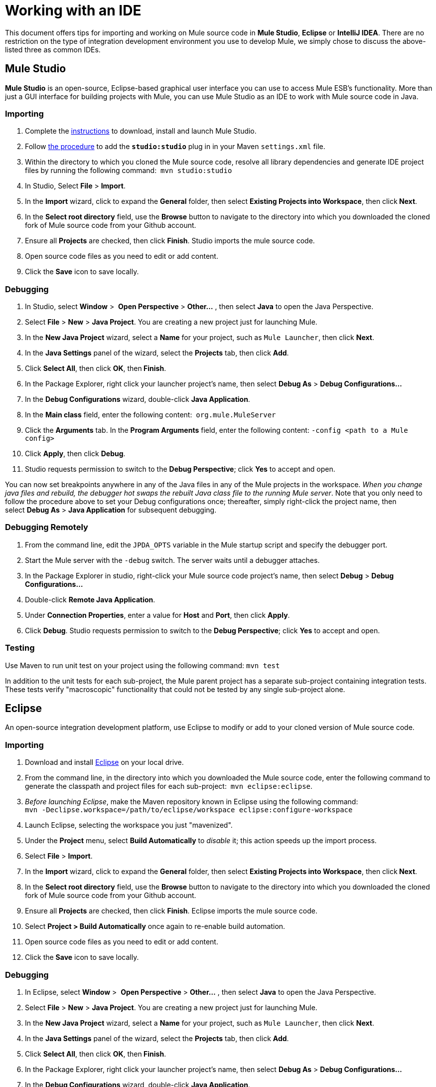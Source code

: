 = Working with an IDE

This document offers tips for importing and working on Mule source code in *Mule Studio*, *Eclipse* or *IntelliJ IDEA*. There are no restriction on the type of integration development environment you use to develop Mule, we simply chose to discuss the above-listed three as common IDEs.

== Mule Studio

*Mule Studio* is an open-source, Eclipse-based graphical user interface you can use to access Mule ESB's functionality. More than just a GUI interface for building projects with Mule, you can use Mule Studio as an IDE to work with Mule source code in Java.

=== Importing

. Complete the link:/docs/display/current/Downloading+and+Installing+Mule+ESB[instructions] to download, install and launch Mule Studio.
. Follow link:#[the procedure] to add the **`studio:studio`** plug in in your Maven `settings.xml` file.
. Within the directory to which you cloned the Mule source code, resolve all library dependencies and generate IDE project files by running the following command:  `mvn studio:studio`
. In Studio, Select *File* > *Import*.
. In the *Import* wizard, click to expand the *General* folder, then select *Existing Projects into Workspace*, then click** Next**.
. In the *Select root directory* field, use the *Browse* button to navigate to the directory into which you downloaded the cloned fork of Mule source code from your Github account.
. Ensure all *Projects* are checked, then click *Finish*. Studio imports the mule source code.
. Open source code files as you need to edit or add content.
. Click the *Save* icon to save locally.

=== Debugging

. In Studio, select *Window* >  *Open Perspective* > **Other...** , then select *Java* to open the Java Perspective.
. Select *File* > *New* > *Java Project*. You are creating a new project just for launching Mule.
. In the *New Java Project* wizard, select a *Name* for your project, such as `Mule Launcher`, then click *Next*.
. In the *Java Settings* panel of the wizard, select the *Projects* tab, then click *Add*.
. Click *Select All*, then click *OK*, then** Finish**.
. In the Package Explorer, right click your launcher project's name, then select *Debug As* > **Debug Configurations...**
. In the *Debug Configurations* wizard, double-click *Java Application*.
. In the *Main class* field, enter the following content:  `org.mule.MuleServer`
. Click the *Arguments* tab. In the *Program Arguments* field, enter the following content: `-config <path to a Mule config>`
. Click *Apply*, then click *Debug*.
. Studio requests permission to switch to the *Debug Perspective*; click *Yes* to accept and open.

You can now set breakpoints anywhere in any of the Java files in any of the Mule projects in the workspace. _When you change java files and rebuild, the debugger hot swaps the rebuilt Java class file to the running Mule server_. Note that you only need to follow the procedure above to set your Debug configurations once; thereafter, simply right-click the project name, then select *Debug As* > *Java Application* for subsequent debugging.  

=== Debugging Remotely

. From the command line, edit the `JPDA_OPTS` variable in the Mule startup script and specify the debugger port.
. Start the Mule server with the `-debug` switch. The server waits until a debugger attaches.
. In the Package Explorer in studio, right-click your Mule source code project's name, then select *Debug* > **Debug Configurations...**
. Double-click *Remote Java Application*.
. Under *Connection Properties*, enter a value for *Host* and *Port*, then click *Apply*.
. Click *Debug*. Studio requests permission to switch to the *Debug Perspective*; click *Yes* to accept and open.

=== Testing

Use Maven to run unit test on your project using the following command: `mvn test`

In addition to the unit tests for each sub-project, the Mule parent project has a separate sub-project containing integration tests. These tests verify "macroscopic" functionality that could not be tested by any single sub-project alone.

== Eclipse

An open-source integration development platform, use Eclipse to modify or add to your cloned version of Mule source code.

=== Importing

. Download and install http://www.eclipse.org/downloads/[Eclipse] on your local drive.
. From the command line, in the directory into which you downloaded the Mule source code, enter the following command to generate the classpath and project files for each sub-project:  `mvn eclipse:eclipse`.
. _Before launching Eclipse_, make the Maven repository known in Eclipse using the following command:  +
`mvn -Declipse.workspace=/path/to/eclipse/workspace eclipse:configure-workspace`
. Launch Eclipse, selecting the workspace you just "mavenized".
. Under the *Project* menu, select *Build Automatically* to _disable_ it; this action speeds up the import process.
. Select *File* > *Import*.
. In the *Import* wizard, click to expand the *General* folder, then select *Existing Projects into Workspace*, then click** Next**.
. In the *Select root directory* field, use the *Browse* button to navigate to the directory into which you downloaded the cloned fork of Mule source code from your Github account.
. Ensure all *Projects* are checked, then click *Finish*. Eclipse imports the mule source code. 
. Select **Project > Build Automatically** once again to re-enable build automation.
. Open source code files as you need to edit or add content.
. Click the *Save* icon to save locally.

=== Debugging

. In Eclipse, select *Window* >  *Open Perspective* > **Other...** , then select *Java* to open the Java Perspective.
. Select *File* > *New* > *Java Project*. You are creating a new project just for launching Mule.
. In the *New Java Project* wizard, select a *Name* for your project, such as `Mule Launcher`, then click *Next*.
. In the *Java Settings* panel of the wizard, select the *Projects* tab, then click *Add*.
. Click *Select All*, then click *OK*, then** Finish**.
. In the Package Explorer, right click your launcher project's name, then select *Debug As* > **Debug Configurations...**
. In the *Debug Configurations* wizard, double-click *Java Application*.
. In the *Main class* field, enter the following content:  `org.mule.MuleServer`
. Click the *Arguments* tab. In the *Program Arguments* field, enter the following content: `-config <path to a Mule config>`
. Click *Apply*, then click *Debug*.
. Eclipse requests permission to switch to the *Debug Perspective*; click *Yes* to accept and open.

You can now set breakpoints anywhere in any of the Java files in any of the Mule projects in the workspace. When you change java files and rebuild, the debugger hot swaps the rebuilt Java class file to the running Mule server. Note that you only need to follow the procedure above to set your Debug configurations once; thereafter, simply right-click the project name, then select *Debug As* > *Java Application* for subsequent debugging. 

=== Debugging Remotely

. From the command line, edit the `JPDA_OPTS` variable in the Mule startup script and specify the debugger port.
. Start the Mule server with the `-debug` switch. The server waits until a debugger attaches.
. In the Package Explorer in studio, right-click your Mule source code project's name, then select *Debug* > **Debug Configurations...**
. Double-click *Remote Java Application*.
. Under *Connection Properties*, enter a value for *Host* and *Port*, then click *Apply*.
. Click *Debug*. Eclipse requests permission to switch to the *Debug Perspective*; click *Yes* to accept and open.

=== Testing

Use Maven to run unit test on your project using the following command: `mvn test`

In addition to the unit tests for each sub-project, the Mule parent project has a separate sub-project containing integration tests. These tests verify "macroscopic" functionality that could not be tested by any single sub-project alone.

=== Setting Eclipse Startup Parameters

The table below lists a number of command-line parameters you can use to alter Eclipse's startup behavior, if you wish. 

[width="100%",cols="50%,50%",options="header",]
|===
|Parameter |Action
|`-clean` |enables clean registration of plug-in (some plug-ins do not always register themselves properly after a restart)
|`-nosplash` |does not show Eclipse or plug-in splash screens
|`-showLocation` |puts the full path of the workspace in the window title
|`-vm` |allows you to explicitly set which JDK to use
|`-vmargs` |allows you to pass in standard VM arguments
|===

== IntelliJ IDEA

Use IntelliJ's IDEA integration platform to modify or add to your cloned Mule source code.

=== Importing

. http://www.jetbrains.com/idea/download/[Download] and install IntelliJ IDEA.
. Open IDEA, then select *File* > **Open...**
. Browse to the directory into which you downloaded the Mule source code, then select the `pom.xml` file. 
. Click *OK*. IDEA takes awhile to process all the `pom.xml` files.
. Set the correct source for the JDK on your local drive. Right click the **mule-transport-jdbc** directory, then select  *Module Settings* > *Sources* > **src > main > jdk6** or *jdk7*. Repeat this step for test sources, as tests.

*Troubleshooting* +
If you IDEA presents any compilation errors in test classes from the CXF module when you create the project, it is safe to ignore them. Those classes depend on some test classes generated by the Maven build during execution. Right click the error message, then select *Exclude from compile*.  Alternatively, you can run `mvn install` from the command line to fix the errors.

=== Debugging Remotely

. Start the Mule server with the `-debug` switch. The server waits until a debugger attaches.
. In IDEA, select *Run* > **Edit Configurations...** to open the **Run/Debug Configurations** window.
. Click *Add New Configuration* (plus sign), then select *Remote*.
. Enter a *name* for the configuration, then update the *host* and *port* values if required (You can use the default values, `localhost:5005`, for debugging a local mule instance).
. Click *OK* to start the debugging session.

=== Testing

Use Maven to run unit tests on your project using the following command: `mvn test`

In addition to the unit tests for each sub-project, the Mule parent project has a separate sub-project containing integration tests. These tests verify "macroscopic" functionality that could not be tested by any single sub-project alone.
